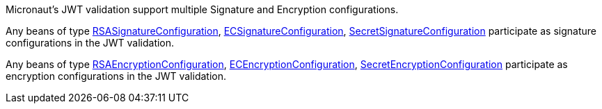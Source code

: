 Micronaut's JWT validation support multiple Signature and Encryption configurations.

Any beans of type link:{api}/io/micronaut/security/token/jwt/signature/rsa/RSASignatureConfiguration.html[RSASignatureConfiguration],
link:{api}/io/micronaut/security/token/jwt/signature/ec/ECSignatureConfiguration.html[ECSignatureConfiguration],
link:{api}/io/micronaut/security/token/jwt/signature/secret/SecretSignatureConfiguration.html[SecretSignatureConfiguration]
participate as signature configurations in the JWT validation.

Any beans of type link:{api}/io/micronaut/security/token/jwt/encryption/rsa/RSAEncryptionConfiguration.html[RSAEncryptionConfiguration],
link:{api}/io/micronaut/security/token/jwt/encryption/ec/ECEncryptionConfiguration.html[ECEncryptionConfiguration],
link:{api}/io/micronaut/security/token/jwt/encryption/secret/SecretEncryptionConfiguration.html[SecretEncryptionConfiguration] participate as encryption configurations in the JWT validation.